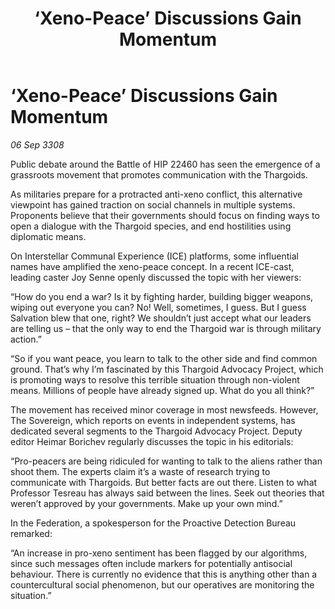 :PROPERTIES:
:ID:       db14ef35-1e3a-4238-82c1-460c8eee2c62
:END:
#+title: ‘Xeno-Peace’ Discussions Gain Momentum
#+filetags: :Thargoid:galnet:

* ‘Xeno-Peace’ Discussions Gain Momentum

/06 Sep 3308/

Public debate around the Battle of HIP 22460 has seen the emergence of a grassroots movement that promotes communication with the Thargoids. 

As militaries prepare for a protracted anti-xeno conflict, this alternative viewpoint has gained traction on social channels in multiple systems. Proponents believe that their governments should focus on finding ways to open a dialogue with the Thargoid species, and end hostilities using diplomatic means. 

On Interstellar Communal Experience (ICE) platforms, some influential names have amplified the xeno-peace concept. In a recent ICE-cast, leading caster Joy Senne openly discussed the topic with her viewers: 

“How do you end a war? Is it by fighting harder, building bigger weapons, wiping out everyone you can? No! Well, sometimes, I guess. But I guess Salvation blew that one, right? We shouldn’t just accept what our leaders are telling us – that the only way to end the Thargoid war is through military action.”  

“So if you want peace, you learn to talk to the other side and find common ground. That’s why I’m fascinated by this Thargoid Advocacy Project, which is promoting ways to resolve this terrible situation through non-violent means. Millions of people have already signed up. What do you all think?” 

The movement has received minor coverage in most newsfeeds. However, The Sovereign, which reports on events in independent systems, has dedicated several segments to the Thargoid Advocacy Project. Deputy editor Heimar Borichev regularly discusses the topic in his editorials: 

“Pro-peacers are being ridiculed for wanting to talk to the aliens rather than shoot them. The experts claim it’s a waste of research trying to communicate with Thargoids. But better facts are out there. Listen to what Professor Tesreau has always said between the lines. Seek out theories that weren’t approved by your governments. Make up your own mind.” 

In the Federation, a spokesperson for the Proactive Detection Bureau remarked: 

“An increase in pro-xeno sentiment has been flagged by our algorithms, since such messages often include markers for potentially antisocial behaviour. There is currently no evidence that this is anything other than a countercultural social phenomenon, but our operatives are monitoring the situation.”
